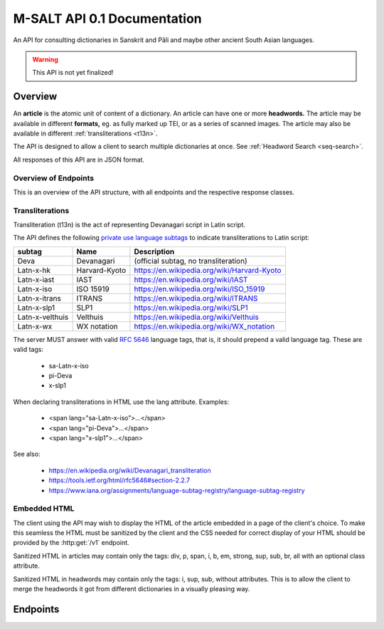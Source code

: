 ==============================
 M-SALT API 0.1 Documentation
==============================

An API for consulting dictionaries in Sanskrit and Pāli and maybe other ancient
South Asian languages.

.. warning:: This API is not yet finalized!

.. TODO: Handle inter-article references in dictionaries.


Overview
========

An **article** is the atomic unit of content of a dictionary.  An article can
have one or more **headwords.** The article may be available in different
**formats,** eg. as fully marked up TEI, or as a series of scanned images.  The
article may also be available in different :ref:`transliterations <t13n>`.

.. uml::
   :align: center
   :caption: Example of an article with its relations.

   skinparam ObjectAttributeFontSize 12

   object "headword" as h1 {
     अ-हिंस
   }
   object "headword" as h2 {
     अ-हिंसत्
   }
   object "headword" as h3 {
     अ-हिंसा
   }
   object "article" as a
   object "format" as f1 {
      HTML Deva
   }
   object "format" as f2 {
      HTML Latin
   }
   object "format" as f3 {
      TEI
   }
   object "format" as f4 {
      Set of Images
   }

   h1 -- a
   h2 -- a
   h3 -- a
   a  -- f1
   a  -- f2
   a  -- f3
   a  -- f4


The API is designed to allow a client to search multiple dictionaries at once.
See :ref:`Headword Search <seq-search>`.

All responses of this API are in JSON format.


Overview of Endpoints
---------------------

This is an overview of the API structure, with all endpoints and the respective
response classes.

.. uml::
   :align: center
   :caption: Overview of the API.

   hide stereotype
   hide empty methods

   interface "[[../api.html#get--v1 v1]]" as info <<endpoint>> {
   Information
   -- http --
   info get ()
   }

   interface "[[../api.html#get--v1-headwords headwords]]" as h <<endpoint>> {
   List of headwords and search
   -- http --
   headwords get ()
   }

   interface "[[../api.html#get--v1-headwords-(id) (id)]]" as hi <<endpoint>> {
   Headword
   -- http --
   headwords get ()
   }

   interface "[[../api.html#get--v1-headwords-(id)-context context]]" as hic <<endpoint>> {
   Context of a headword
   -- http --
   headwords get ()
   }

   interface "[[../api.html#get--v1-articles articles]]" as a <<endpoint>> {
   List of articles
   -- http --
   articles get ()
   }

   interface "[[../api.html#get--v1-articles-(id) (id)]]" as ai <<endpoint>> {
   Article
   -- http --
   articles get ()
   }

   interface "[[../api.html#get--v1-articles-(id)-formats formats]]" as aif <<endpoint>> {
   List of article formats
   -- http --
   formats get ()
   }

   interface "[[../api.html#get--v1-articles-(id)-headwords headwords]]" as aih <<endpoint>> {
   List of article headwords
   -- http --
   headwords get ()
   }

   info --> h
   info --> a
   h   --> hi
   hi  --> hic
   a   --> ai
   ai  --> aif
   ai  --> aih


.. _t13n:

Transliterations
----------------

Transliteration (t13n) is the act of representing Devanagari script in Latin
script.

The API defines the following `private use language subtags
<https://tools.ietf.org/html/rfc5646#section-2.2.7>`_ to indicate
transliterations to Latin script:

=============== ============== ===========================================
subtag          Name           Description
=============== ============== ===========================================
Deva            Devanagari     (official subtag, no transliteration)
Latn-x-hk       Harvard-Kyoto  https://en.wikipedia.org/wiki/Harvard-Kyoto
Latn-x-iast     IAST           https://en.wikipedia.org/wiki/IAST
Latn-x-iso      ISO 15919      https://en.wikipedia.org/wiki/ISO_15919
Latn-x-itrans   ITRANS         https://en.wikipedia.org/wiki/ITRANS
Latn-x-slp1     SLP1           https://en.wikipedia.org/wiki/SLP1
Latn-x-velthuis Velthuis       https://en.wikipedia.org/wiki/Velthuis
Latn-x-wx       WX notation    https://en.wikipedia.org/wiki/WX_notation
=============== ============== ===========================================

The server MUST answer with valid :RFC:`5646` language tags, that is, it should
prepend a valid language tag.  These are valid tags:

 - sa-Latn-x-iso
 - pi-Deva
 - x-slp1

When declaring transliterations in HTML use the lang attribute. Examples:

 - <span lang="sa-Latn-x-iso">...</span>
 - <span lang="pi-Deva">...</span>
 - <span lang="x-slp1">...</span>

See also:

 - https://en.wikipedia.org/wiki/Devanagari_transliteration
 - https://tools.ietf.org/html/rfc5646#section-2.2.7
 - https://www.iana.org/assignments/language-subtag-registry/language-subtag-registry

.. TODO: or should we use an alternative method using the *t* extension?
   Downside: the transliterations we use are not registered with IANA so the
   m0-tag would be invalid.  Compare this with the x-tag, which is supposed to
   be private use.

   - sa-Latn-t-sa-deva-m0-slp1
   - :RFC:`6497`
   - http://cldr.unicode.org/index/cldr-spec/transliteration-guidelines#Indic


.. _embed:

Embedded HTML
-------------

The client using the API may wish to display the HTML of the article embedded in
a page of the client's choice.  To make this seamless the HTML must be sanitized
by the client and the CSS needed for correct display of your HTML should be
provided by the :http:get:`/v1` endpoint.

Sanitized HTML in articles may contain only the tags: div, p, span, i, b, em,
strong, sup, sub, br, all with an optional class attribute.

Sanitized HTML in headwords may contain only the tags: i, sup, sub, without
attributes.  This is to allow the client to merge the headwords it got from
different dictionaries in a visually pleasing way.


Endpoints
=========

.. http:get:: /v1

   Get information about the dictionary.  Used during :ref:`client initialization<seq-init>`.

   **Example request**:

   .. sourcecode:: http

      GET /v1 HTTP/1.1
      Host: api.cpd.uni-koeln.de

   **Example response**:

   .. sourcecode:: http

      HTTP/1.1 200 OK
      Content-Type: application/json

      {
        "css": "span.smalltext { font-size: smaller }",
        "main_page_url": "http://cpd.uni-koeln.de/",
        "name": "A Critical P\u0101li Dictionary",
        "short_name": "CPD",
        "supported_langs_query": [
          "pi-Latn-x-iso"
        ]
      }

   :resheader Content-Type: application/json
   :statuscode 200: no error
   :resjsonobj string short_name: A siglum or short name of the dictionary.
                                  Max. 10 Unicode characters.
   :resjsonobj string name: A longer name of the dictionary.
                            Max. 80 Unicode characters.
   :resjsonobj url main_page_url: The URL of the main page of the dictionary.
   :resjsonobj string css: Optional.  Any CSS needed to display the HTML version
                           of your articles. Use either `css` or `css_url` or
                           none.  See :ref:`embedded HTML <embed>`.
   :resjsonobj url css_url: Optional.  An URL to your CSS sheet.  Use either
                            `css` or `css_url` or none.  See :ref:`embedded HTML
                            <embed>`.
   :resjsonobj array supported_langs_query: The :ref:`transliterations <t13n>`
                                 supported by the server for queries, in order
                                 of preference.

   When sending the query to the server, the client MAY transliterate the user's
   chosen transliteration to one accepted by the server.  The client MUST
   display an error message if unable to do so.  The client SHOULD use the
   user's chosen transliteration scheme if the server accepts it.


.. http:get:: /v1/headwords

   Get a list of headwords.  Used during :ref:`search<seq-search>`.

   **Example request**:

   .. sourcecode:: http

      GET /v1/headwords?q=ahimsa*&lang=x-slp1&limit=3 HTTP/1.1
      Host: api.cpd.uni-koeln.de

   **Example response**:

   .. sourcecode:: http

      HTTP/1.1 200 OK
      Content-Type: application/json

      {
        "data": [
          {
            "articles_url": "v1/articles/11411",
            "headwords_url": "v1/headwords/43681",
            "lang": "pi-Latn-x-iso",
            "normalized_text": "a-hi\u1e41sa",
            "text": "[a-hi\u1e41sa"
          },
          {
            "articles_url": "v1/articles/11412",
            "headwords_url": "v1/headwords/43685",
            "lang": "pi-Latn-x-iso",
            "normalized_text": "a-hi\u1e41sa",
            "text": "a-hi\u1e41sa"
          },
          {
            "articles_url": "v1/articles/11413",
            "headwords_url": "v1/headwords/43687",
            "lang": "pi-Latn-x-iso",
            "normalized_text": "a-hi\u1e41saka",
            "text": "a-hi\u1e41saka"
          }
        ],
        "limit": 3
      }

   :query q: The query. Restrict the result to headwords matching this query.
   :query fulltext: Full-text query. Restrict the result to headwords of articles
                    matching this text.
   :query lang: :ref:`transliteration <t13n>` scheme of the `q` and `fulltext`
                parameters. Default "x-iso".
   :query limit: limit number. Default 100.
   :query offset: offset number. Default 0.
   :resheader Content-Type: application/json
   :statuscode 200: no error
   :statuscode 400: Bad Request.  If the server does not support fulltext
                    searches.
   :resjsonobj string limit: The limit applied by the server to the number of
                             headwords returned.  This MUST NOT be higher but
                             MAY be lower than the limit requested in the query.
                             The limit actually used by the server MUST be
                             indicated in the response.
   :resjsonobj url articles_url: the article endpoint URL of the article relative to the API root.
   :resjsonobj url headwords_url: the headword endpoint URL relative to the API root.
   :resjsonobj string normalized_text: the headword as it would be sent in the
                                       `q` parameter.
   :resjsonobj string lang: The :ref:`transliteration <t13n>` applied to the
                            headword. Default "x-iso".
   :resjsonobj string text: the headword. :ref:`Some HTML <embed>` allowed.

   If both `q` and `fulltext` are specified the filters are both applied.  If
   neither `q` nor `fulltext` are specified, this call retrieves a list of all
   headwords.

   `q` is allowed to contain globs, eg. the character "*" stands for any
   sequence of characters and the character "?" stands for any single character.

   The `lang` parameter on the request is the :ref:`transliteration <t13n>` used
   in the `q` and `fulltext` parameters.  The transliteration used in the
   response may be different and is indicated in the response's `lang`
   parameter.

   A server not supporting fulltext searches MUST return a http status 400 bad
   request.

   See also: the :http:get:`/v1` endpoint.


.. http:get:: /v1/headwords/(id)

   Get one headword.

   **Example request**:

   .. sourcecode:: http

      GET /v1/headwords/43704 HTTP/1.1
      Host: api.cpd.uni-koeln.de

   **Example response**:

   .. sourcecode:: http

      HTTP/1.1 200 OK
      Content-Type: application/json

      {
        "data": [
          {
            "articles_url": "v1/articles/11421",
            "headwords_url": "v1/headwords/43704",
            "lang": "pi-Latn-x-iso",
            "normalized_text": "a-hi\u1e41s\u0101",
            "text": "a-hi\u1e41s\u0101"
          }
        ],
        "limit": 100
      }

   :param id: The headword id. See: :http:get:`/v1/articles/(id)`.
   :resheader Content-Type: application/json
   :statuscode 200: no error
   :statuscode 404: headword not found

   For the response object parameters see: :http:get:`/v1/headwords`.


.. http:get:: /v1/headwords/(id)/context

   Get some headwords that alphabetically surround the article's headword.

   **Example request**:

   .. sourcecode:: http

      GET /v1/headwords/43704/context?limit=1 HTTP/1.1
      Host: api.cpd.uni-koeln.de

   **Example response**:

   .. sourcecode:: http

      HTTP/1.1 200 OK
      Content-Type: application/json

      {
        "data": [
          {
            "articles_url": "v1/articles/11420",
            "headwords_url": "v1/headwords/43700",
            "lang": "pi-Latn-x-iso",
            "normalized_text": "a-hi\u1e41sayat",
            "text": "a-hi\u1e41sayat"
          },
          {
            "articles_url": "v1/articles/11421",
            "headwords_url": "v1/headwords/43704",
            "lang": "pi-Latn-x-iso",
            "normalized_text": "a-hi\u1e41s\u0101",
            "text": "a-hi\u1e41s\u0101"
          },
          {
            "articles_url": "v1/articles/11437",
            "headwords_url": "v1/headwords/43733",
            "lang": "pi-Latn-x-iso",
            "normalized_text": "a-hita",
            "text": "a-hita"
          }
        ],
        "limit": 1
      }

   :param id: The article id. See: :http:get:`/v1/articles/(id)`.
   :query limit: limit number of returned headwords. The call returns limit
                 headwords before the headword, the headword, and limit
                 headwords after the headword, totaling (limit * 2 + 1)
                 headwords.  Default 100.
   :resheader Content-Type: application/json
   :statuscode 200: no error
   :statuscode 404: article not found

   For the response object parameters see: :http:get:`/v1/headwords`


.. http:get:: /v1/articles

   Get a list of articles.

   **Example request**:

   .. sourcecode:: http

      GET /v1/articles?offset=3&limit=3 HTTP/1.1
      Host: api.cpd.uni-koeln.de

   **Example response**:

   .. sourcecode:: http

      HTTP/1.1 200 OK
      Content-Type: application/json

      {
        "data": [
          {
            "articles_url": "v1/articles/4"
          },
          {
            "articles_url": "v1/articles/5"
          },
          {
            "articles_url": "v1/articles/6"
          }
        ],
        "limit": 3
      }

   :query limit: limit number. Default 100.
   :query offset: offset number. Default 0.
   :resheader Content-Type: application/json
   :statuscode 200: no error
   :statuscode 404: article not found
   :resjsonobj url articles_url: The endpoint URL of the article.



.. http:get:: /v1/articles/(id)

   Get the article.

   **Example request**:

   .. sourcecode:: http

      GET /v1/articles/42 HTTP/1.1
      Host: api.cpd.uni-koeln.de

   **Example response**:

   .. sourcecode:: http

      HTTP/1.1 200 OK
      Content-Type: application/json

      {
        "data": [
          {
            "articles_url": "v1/articles/42"
          }
        ],
        "limit": 100
      }

   :param id: The article id. Can be any string that is convenient to the server
              and does not contain URL special characters.
   :resheader Content-Type: application/json
   :statuscode 200: no error
   :statuscode 404: article not found
   :resjsonobj url articles_url: The endpoint URL of the article.

   Right now a quite pointless endpoint.  Included as placeholder for a later
   POST method, and for symmetry with :http:get:`/v1/headwords/(id)`.


.. http:get:: /v1/articles/(id)/formats

   Get a list of an article's available formats.  Used during :ref:`article retrieval<seq-article>`.

   **Example request**:

   .. sourcecode:: http

      GET /v1/articles/42/formats HTTP/1.1
      Host: api.cpd.uni-koeln.de

   **Example response**:

   .. sourcecode:: http

      HTTP/1.1 200 OK
      Content-Type: application/json

      [
        {
          "embeddable": true,
          "lang": "pi-Latn-x-iso",
          "mimetype": "text/x-html-literal",
          "text": "<div>...</div>"
        },
        {
          "canonical": true,
          "embeddable": true,
          "lang": "pi-Latn-x-iso",
          "mimetype": "text/html",
          "root" : "article",
          "urls": [
            "http://cpd.uni-koeln.de/search?article_id=42"
          ]
        }
        {
          "embeddable": true,
          "lang" : "pi-Deva",
          "mimetype" : "text/html",
          "root" : "article",
          "urls" : ["https://..."]
        },
        {
          "mimetype" : "application/xml+tei",
          "urls" : ["https://..."]
        },
        {
          "embeddable": true,
          "lang" : "pi-Deva",
          "mimetype" : "image/jpeg",
          "urls" : ["https://img1", "https://img2", "..."]
        }
      ]

   :param id: The article id. Can be any string that is convenient to the server
              and does not contain URL special characters.
   :resheader Content-Type: application/json
   :statuscode 200: no error
   :statuscode 404: article not found
   :resjsonobj string mimetype: The mimetype of the resource pointed to by `url`
                                or contained in `text`.
   :resjsonobj boolean embeddable: Optional.  True if the resource is
                                   embeddable.
   :resjsonobj boolean canonical: Optional.  True if this URL is the citeable
                                  canonical URL for the article.
   :resjsonobj string lang: The :ref:`transliteration <t13n>` applied to that
                            article. Default "x-iso".
   :resjsonobj url urls: Optional. An array of URLs to a series of resources
                         containing the article.
   :resjsonobj string text: Optional. Alternatively the article can be included
                            literally. :ref:`Some HTML <embed>` allowed.
   :resjsonobj string root: Optional. A CSS selector pointing to the element in
                            the DOM that contains the article proper. Default is
                            the root element of the returned resource.

   The article can be served in the fashion most convenient for the server.

   If the article is available as HTML, then the URL to the HTML version SHOULD
   always be included.  If the article is available as image (or as a series of
   images) the URLs to all images SHOULD be provided in the correct order of
   reading.

   The client will pick the most appropriate resource from the list depending on
   user preferences.  The client will allow the user to cycle through a set of
   images.

   The `mimetype` parameter indicates the mimetype of the resource.  It MUST be
   the same as the content-type of the server's response.

   The type :mimetype:`text/x-html-literal` is a custom mimetype used to
   indicate that the article HTML has been included literally in the `text`
   parameter instead of being referenced by URL.  Including the article's text
   may save the client one trip to the server.

   The `embeddable` parameter SHOULD be true if the resource (or the element
   pointed to by `root`) is embeddable, eg. if the resource

     - contains only the article proper and
     - is self-contained HTML,

   but it MUST NOT be true if the resource is not embeddable.

   The `canonical` parameter MUST be true iff the `url` represents the
   canonical, citeable URL for the article.

   The `lang` parameter indicates which :ref:`transliteration <t13n>` was used
   for Devanagari script in the article.

   The `urls` parameter is always an array even with only one URL returned.

   The `root` parameter is a CSS selector to the root element in the HTML
   containing the article proper.  Set this if the HTML you serve contains
   extraneous information like headers, footers, navigation bars, etc. Default
   "article".


.. http:get:: /v1/articles/(id)/headwords

   Get a list of an article's headwords.

   **Example request**:

   .. sourcecode:: http

      GET /v1/articles/11412/headwords HTTP/1.1
      Host: api.cpd.uni-koeln.de

   **Example response**:

   .. sourcecode:: http

      HTTP/1.1 200 OK
      Content-Type: application/json

      {
        "data": [
          {
            "articles_url": "v1/articles/11412",
            "headwords_url": "v1/headwords/43685",
            "lang": "pi-Latn-x-iso",
            "normalized_text": "a-hi\u1e41sa",
            "text": "a-hi\u1e41sa"
          },
          {
            "articles_url": "v1/articles/11412",
            "headwords_url": "v1/headwords/43683",
            "lang": "pi-Latn-x-iso",
            "normalized_text": "a-hi\u1e41sat",
            "text": "a-hi\u1e41sat"
          }
        ],
        "limit": 100
      }

   :param id: The article id. See: :http:get:`/v1/articles/(id)`.
   :query limit: limit number. Default 100.
   :query offset: offset number. Default 0.
   :resheader Content-Type: application/json
   :statuscode 200: no error
   :statuscode 404: article not found

   For the response object parameters see: :http:get:`/v1/headwords`
